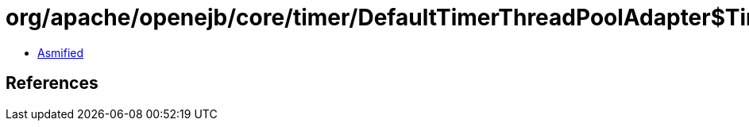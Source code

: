 = org/apache/openejb/core/timer/DefaultTimerThreadPoolAdapter$TimerExecutor.class

 - link:DefaultTimerThreadPoolAdapter$TimerExecutor-asmified.java[Asmified]

== References

